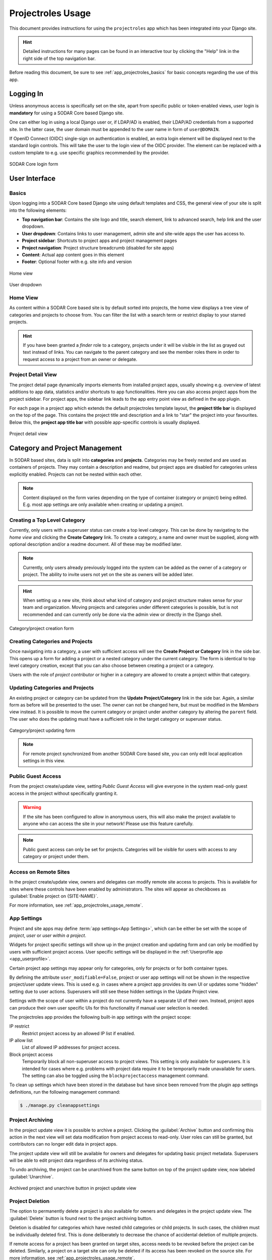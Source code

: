 .. _app_projectroles_usage:


Projectroles Usage
^^^^^^^^^^^^^^^^^^

This document provides instructions for using the ``projectroles`` app which has
been integrated into your Django site.

.. hint::

    Detailed instructions for many pages can be found in an interactive tour by
    clicking the "Help" link in the right side of the top navigation bar.

Before reading this document, be sure to see :ref:`app_projectroles_basics` for
basic concepts regarding the use of this app.


Logging In
==========

Unless anonymous access is specifically set on the site, apart from specific
public or token-enabled views, user login is **mandatory** for using a SODAR
Core based Django site.

One can either log in using a local Django user or, if LDAP/AD is enabled, their
LDAP/AD credentials from a supported site. In the latter case, the user domain
must be appended to the user name in form of ``user@DOMAIN``.

If OpenID Connect (OIDC) single-sign on authentication is enabled, an extra
login element will be displayed next to the standard login controls. This will
take the user to the login view of the OIDC provider. The element can be
replaced with a custom template to e.g. use specific graphics recommended by the
provider.

.. figure:: _static/app_projectroles/sodar_login.png
    :align: center
    :scale: 75%

    SODAR Core login form


User Interface
==============

Basics
------

Upon logging into a SODAR Core based Django site using default templates and CSS,
the general view of your site is split into the following elements:

- **Top navigation bar**: Contains the site logo and title, search element, link
  to advanced search, help link and the user dropdown.
- **User dropdown**: Contains links to user management, admin site and
  site-wide apps the user has access to.
- **Project sidebar**: Shortcuts to project apps and project management pages
- **Project navigation**: Project structure breadcrumb (disabled for site apps)
- **Content**: Actual app content goes in this element
- **Footer**: Optional footer with e.g. site info and version

.. figure:: _static/app_projectroles/sodar_home.png
    :align: center
    :scale: 55%

    Home view

.. figure:: _static/app_projectroles/sodar_user_dropdown.png
    :align: center
    :scale: 75%

    User dropdown

Home View
---------

As content within a SODAR Core based site is by default sorted into projects,
the home view displays a tree view of categories and projects to choose from.
You can filter the list with a search term or restrict display to your starred
projects.

.. hint::

    If you have been granted a *finder* role to a category, projects under it
    will be visible in the list as grayed out text instead of links. You can
    navigate to the parent category and see the member roles there in order to
    request access to a project from an owner or delegate.

Project Detail View
-------------------

The project detail page dynamically imports elements from installed project
apps, usually showing e.g. overview of latest additions to app data, statistics
and/or shortcuts to app functionalities. Here you can also access project apps
from the project sidebar. For project apps, the sidebar link leads to the app
entry point view as defined in the app plugin.

For each page in a project app which extends the default projectroles template
layout, the **project title bar** is displayed on the top of the page. This
contains the project title and description and a link to "star" the project into
your favourites. Below this, the **project app title bar** with possible
app-specific controls is usually displayed.

.. figure:: _static/app_projectroles/sodar_project_detail.png
    :align: center
    :scale: 60%

    Project detail view


Category and Project Management
===============================

In SODAR based sites, data is split into **categories** and **projects**.
Categories may be freely nested and are used as containers of projects. They
may contain a description and readme, but project apps are disabled for
categories unless explicitly enabled. Projects can not be nested within each
other.

.. note::

    Content displayed on the form varies depending on the type of container
    (category or project) being edited. E.g. most app settings are only
    available when creating or updating a project.

Creating a Top Level Category
-----------------------------

Currently, only users with a superuser status can create a top level category.
This can be done by navigating to the *home view* and clicking the
**Create Category** link. To create a category, a name and owner must be
supplied, along with optional description and/or a readme document. All of these
may be modified later.

.. note::

    Currently, only users already previously logged into the system can be added
    as the owner of a category or project. The ability to invite users not yet
    on the site as owners will be added later.

.. hint::

    When setting up a new site, think about what kind of category and project
    structure makes sense for your team and organization. Moving projects and
    categories under different categories is possible, but is not recommended
    and can currently only be done via the admin view or directly in the Django
    shell.

.. figure:: _static/app_projectroles/sodar_category_create.png
    :align: center
    :scale: 60%

    Category/project creation form

Creating Categories and Projects
--------------------------------

Once navigating into a category, a user with sufficient access will see the
**Create Project or Category** link in the side bar. This opens up a form for
adding a project or a nested category under the current category. The form is
identical to top level category creation, except that you can also choose
between creating a project or a category.

Users with the role of *project contributor* or higher in a category are allowed
to create a project within that category.

Updating Categories and Projects
--------------------------------

An existing project or category can be updated from the
**Update Project/Category** link in the side bar. Again, a similar form as
before will be presented to the user. The owner can not be changed here, but
must be modified in the *Members* view instead. It is possible to move the
current category or project under another category by altering the ``parent``
field. The user who does the updating must have a sufficient role in the
target category or superuser status.

.. figure:: _static/app_projectroles/sodar_project_update.png
    :align: center
    :scale: 60%

    Category/project updating form

.. note::

    For remote project synchronized from another SODAR Core based site, you can
    only edit local application settings in this view.

Public Guest Access
-------------------

From the project create/update view, setting *Public Guest Access* will give
everyone in the system read-only guest access in the project without
specifically granting it.

.. warning::

    If the site has been configured to allow in anonymous users, this will also
    make the project available to anyone who can access the site in your
    network! Please use this feature carefully.

.. note::

    Public guest access can only be set for projects. Categories will be visible
    for users with access to any category or project under them.

Access on Remote Sites
----------------------

In the project create/update view, owners and delegates can modify remote site
access to projects. This is available for sites where these controls have been
enabled by administrators. The sites will appear as checkboxes as
:guilabel:`Enable project on {SITE-NAME}`.

For more information, see :ref:`app_projectroles_usage_remote`.

App Settings
------------

Project and site apps may define :term:`app settings<App Settings>`, which can
be either be set with the scope of *project*, *user* or *user within a project*.

Widgets for project specific settings will show up in the project creation and
updating form and can only be modified by users with sufficient project access.
User specific settings will be displayed in the
:ref:`Userprofile app <app_userprofile>`.

Certain project app settings may appear only for categories, only for projects
or for both container types.

By defining the attribute ``user_modifiable=False``, project or user app
settings will not be shown in the respective project/user update views. This is
used e.g. in cases where a project app provides its own UI or updates some
"hidden" setting due to user actions. Superusers will still see these hidden
settings in the Update Project view.

Settings with the scope of user within a project do not currently have a
separate UI of their own. Instead, project apps can produce their own user
specific UIs for this functionality if manual user selection is needed.

The projectroles app provides the following built-in app settings with the
project scope:

IP restrict
    Restrict project access by an allowed IP list if enabled.
IP allow list
    List of allowed IP addresses for project access.
Block project access
    Temporarily block all non-superuser access to project views. This setting is
    only available for superusers. It is intended for cases where e.g. problems
    with project data require it to be temporarily made unavailable for users.
    The setting can also be toggled using the ``blockprojectaccess`` management
    command.

To clean up settings which have been stored in the database but have since
been removed from the plugin app settings definitions, run the following
management command:

.. code-block::

    $ ./manage.py cleanappsettings

Project Archiving
-----------------

In the project update view it is possible to archive a project. Clicking the
:guilabel:`Archive` button and confirming this action in the next view will set
data modification from project access to read-only. User roles can still be
granted, but contributors can no longer edit data in project apps.

The project update view will still be available for owners and delegates for
updating basic project metadata. Superusers will be able to edit project data
regardless of its archiving status.

To undo archiving, the project can be unarchived from the same button on top of
the project update view, now labeled :guilabel:`Unarchive`.

.. figure:: _static/app_projectroles/sodar_archive.png
    :align: center
    :scale: 65%

    Archived project and unarchive button in project update view

Project Deletion
----------------

The option to permanently delete a project is also available for owners and
delegates in the project update view. The :guilabel:`Delete` button is found
next to the project archiving button.

Deletion is disabled for categories which have nested child categories or child
projects. In such cases, the children must be individually deleted first. This
is done deliberately to decrease the chance of accidental deletion of multiple
projects.

If remote access for a project has been granted on target sites, access needs to
be revoked before the project can be deleted. Similarly, a project on a target
site can only be deleted if its access has been revoked on the source site. For
more information, see :ref:`app_projectroles_usage_remote`.

.. figure:: _static/app_projectroles/sodar_project_delete.png
    :align: center
    :scale: 65%

    Project deletion confirmation form

Clicking the :guilabel:`Delete` button will take you to a form for confirming
the deletion. You will have to write the host name of the SODAR Core site to
confirm the action.

.. danger::

    Deletion will permanently wipe out all data associated with a category or
    project. This operation can not be undone!


Member Management
=================

Project member roles can be viewed and modified through the **Members**
link on the sidebar. Modification requires a sufficient role in the project or
category (owner or delegate) or superuser status.

.. figure:: _static/app_projectroles/sodar_role_list.png
    :align: center
    :scale: 55%

    Project member list view

All members of categories automatically inherit identical access rights to
subcategories and projects under those categories. Inherited member roles can be
promoted to a higher local role, but demoting to a lesser role for child
categories or projects is not allowed.

For inherited members, the member list displays a link to the category where
the inheritance is derived from. Inherited members can not be removed or edited
locally, with the exception of promoting a user to a higher role.

Adding Members
--------------

There are two ways to add new members to a project or a category:

- **Add Member** is used to add member roles to system users.
- **Invite Member** is used to send email invites to users not yet registered
  in the system.

Addition or modification of users sends an email notification to the user in
question if email sending is enabled on your Django server. The emails can be
previewed in corresponding forms.

.. hint::

    It is also possible to create an invite in the Add Member form. Inviting is
    enabled when inputting an email address not found among the system users.

Modifying Members
-----------------

Changing or removing user roles can be done from links next to each role on the
member list. Category or project ownership can be transferred to another user
who currently has a role in the project by using the dropdown next to the owner
role.

Invites
-------

Invites are accepted by the responding user clicking on a link supplied in their
invite email. Depending on how the site is configured, users can then either
login to the site using their LDAP/OIDC credentials or create a local user. The
latter is only allowed if local users are enabled in the site's Django settings
and the user email domain is not associated with configured LDAP domains.
Invites expire after a certain time and can be reissued or revoked on the
:guilabel:`Project Invites` page.

.. note::

    Inviting a user is prohibited if they already have an active invite in a
    parent category of the current category or project.

Leaving a Project
-----------------

A user may leave a category or project by clicking the
:guilabel:`Leave Category` or :guilabel:`Leave Project` button in the role list
view. Leaving a category will also remove the user's access to child categories
and projects, except for cases where another role has specifically been assigned
for them in children.

This operation can not be undone. To regain access, an owner or a delegate must
re-add the user to the category or project.

Owners are not able to directly leave a project. Instead, the owner role must be
transferred to another user. To do this, the user must select
:guilabel:`Transfer Ownership` in their role dropdown.

Batch Member Modifications
--------------------------

Batch member updates can be done either by using REST API views with appropriate
project permissions, or by a site admin using the ``batchupdateroles``
management command. The latter supports multiple projects in one batch. It is
also able to send invites to users who have not yet signed up on the site.

Remove All Roles from User
--------------------------

To easily remove all roles from a user, use the ``removeroles`` management
command. For owner roles, you can supply the user name of a user for whom to
transfer those roles. If no owner is supplied, each ownership will be
transferred to the parent category owner. Example:

.. code-block:: console

    $ ./manage.py removeroles --user alice --owner bob


User Status Checking
--------------------

An administrator can check status of external LDAP user accounts using the
``checkusers`` management command. This will list accounts disabled or locked
out of the LDAP server. Use the ``-h`` flag to see additional options.

.. code-block:: console

    $ ./manage.py checkusers


Site App Settings
=================

Site-wide app settings, which are not tied to any project or user, can be
altered by administrators by opening the :guilabel:`Site App Settings` view from
their user dropdown. The form works similarly to the project app settings in the
project creation and updating view.

.. figure:: _static/app_projectroles/site_app_settings.png
    :align: center
    :scale: 60%

    Site app settings view


Site Read-Only Mode
===================

In :guilabel:`Site App Settings`, an administrator can temporarily set the site
to read-only mode. When this mode is enabled, all data on the site is only
accessible for reading. No project or user data should be modifiable. Once
enabled, the mode must be explicitly disabled from the same form.

While the mode is active, an alert will be displayed to all users that site data
can currently not be modified.

Once the mode has been disabled, the alert on existing browser views will be
changed into one prompting the user to reload the current view. Reloading
ensures all the UI elements are active in case not everything is updated on the
client side.


.. _app_projectroles_usage_remote:

Remote Projects
===============

It is possible to sync project metadata and member roles between multiple SODAR
Core based Django sites. Remote sites and access can be managed in the
**Remote Site Access** site app, found in the user dropdown menu in the top
navigation bar.

Alternatively, remote sites can be created using the following management
command:

.. code-block:: console

    $ ./manage.py addremotesite

In the current implementation, your django site must either be in **source** or
**target** mode. A source site can define one or multiple target sites where
project data can be provided. A target site can define exactly one source site,
from which project data can be retrieved from.

To enable remote project data and member synchronization, you must first set up
either a target or a source site depending on the role of your own SODAR Core
based site.

.. figure:: _static/app_projectroles/sodar_remote_sites.png
    :align: center
    :scale: 60%

    Remote site list in source mode

As Source Site
--------------

Navigate to the **Remote Site Access** site app and click on the
:guilabel:`Add Target Site` button. You will be directed to a form for
specifying the remote site. A secret string is generated automatically. You
need to provide this to the administrator of the target site in question for
accessing your site.

Fields for target remote site creation:

Name
    Name of the remote site.
URL
    URL for the remote site, e.g. ``https://sodar-core-site.example.com``.
Description
    Text description for the site.
User display
    If set false, this will hide the remote project links from your users.
    Users viewing the project on the source site then won't see a link to the
    target site. Owners and superusers will still see the link (greyed out).
    This is most commonly used for internal test sites which only needs to be
    used by admins.
Owner modifiable
    If this and :guilabel:`User display` are checked, owners and delegates can
    control project visibility on this site in the project create/update view.
Secret
    Secret token for the project, which must be set to an identical value
    between source and target sites.

.. figure:: _static/app_projectroles/sodar_remote_site_form.png
    :align: center
    :scale: 50%

    Remote site create/update view viewed as a source site


Once created, you can access the list of projects on your site in regards to the
created target site. For each project, you may select an access level, of which
three are currently implemented:

No Access
    No access on the remote site (default).
Read Roles
    This allows for the target site to read project metadata *and* user roles in
    order to synchronize project access remotely.
Revoked Access
    Previously available access which has been revoked. The project will still
    remain in the target site, but only superusers, the project owner or the
    project delegate(s) can access it.

Once desired access to specific projects has been granted and confirmed, the
target site will sync the data by sending a request to the source site.

.. figure:: _static/app_projectroles/sodar_remote_projects.png
    :align: center
    :scale: 50%

    Remote project list viewed as a source site

.. note::

    The *read roles* access level also provides metadata of the categories above
    the selected project so that the project structure can be maintained.

.. note::

    Only LDAP/AD user roles and local administrator *owner* roles are provided
    to the target site. Other local user roles are ignored.

.. note::

    Access levels for purely checking the existence of the project and only
    reading project metadata (title, description..) without member roles are
    implemented in the data model and backend, but currently disabled in the UI.

.. note::

    If synchronizing a project with *public guest access* enabled, this setting
    is **not** automatically set on the target site. If you wish to make the
    project also publicly accessible on the target site, it needs to be
    explicitly set by the project owner, delegate or a superuser in the
    :guilabel:`Update Project` form.

As Target Site
--------------

The source site should be set up as above by cllicking on the
:guilabel:`Set Source Site` button and filling out the corresponding form. Use
the secret string provided by the source site as the access token.

After creating the source site, remote project metadata and member roles can be
retrieve the :guilabel:`Synchronize` option in the site dropdown found in the
*Remote Sites* view on the target site. Additionally, if the remote source site
is synchronized with multiple target Sites, information about those other target
sites will be synchronized as well an displayed as *Peer Sites*.

To set up automated project and member sync from the source site, you will need
to run a Celery worker with Celerybeat enable. Then, set the Django setting
``PROJECTROLES_TARGET_SYNC_ENABLE`` to ``True`` and optionally set the value for
``PROJECTROLES_TARGET_SYNC_INTERVAL``. For more information, see
:ref:`app_projectroles_settings`.

Alternatively, the following management command can be used:

.. code-block:: console

    $ ./manage.py syncremote

.. note::

    Creating local projects under a category synchronized from a remote source
    site is **not** allowed. For having local projects on a target site, you
    should create and use a local root category.

.. note::

    If a local user is the owner of a synchronized project on the source site,
    the user defined in the ``PROJECTROLES_DEFAULT_ADMIN`` will be given the
    owner role. Hence you **must** have this setting defined if you are
    implementing a SODAR Core based site in target mode.

.. note::

    Local non-owner users can be granted roles if
    ``PROJECTROLES_ALLOW_LOCAL_USERS`` is set on the target site. However, local
    users must be manually created by a target site admin in order for their
    data and roles to be synchronized.

Project Detail View Links
-------------------------

Links to the same project on other sites will appear in the
:guilabel:`Project on Other Sites` card in the project detail view. If the
remote site has not yet synchronized this project, the link will appear grayed
out and unclickable. On a remote site, the source project will be labeled as
such.

.. figure:: _static/app_projectroles/sodar_remote_project_links.png
    :align: center
    :scale: 75%

    Remote project links in the project detail view


Search
======

The basic search form is displayed in the top navigation bar if enabled. It
takes one string as a search parameter, followed by optional keyword argument.
At this time, the keyword of ``type`` has been implemented, used to limit the
search to a certain data type as specified in app plugins.

Left to the basic search form is a link to the *Advanced Search* page, where you
can currently search for items using multiple search terms combined with the OR
operator.

Search results are split into results from different apps. For example, entering
``test`` will return all objects from all apps containing this string.
Alternatively, entering ``test type:project`` will provide results from any app
configured to produce results of type *project*. By default, this will result in
the projectroles app listing projects which contain the search string in their
name and/or description.

.. note::

    Additional features such as full-text search and more keywords/operators
    will be defined in the future.


REST API
========

Many SODAR Core features are also available via a REST API. See
:ref:`app_projectroles_api_rest` for instructions on REST API usage.
